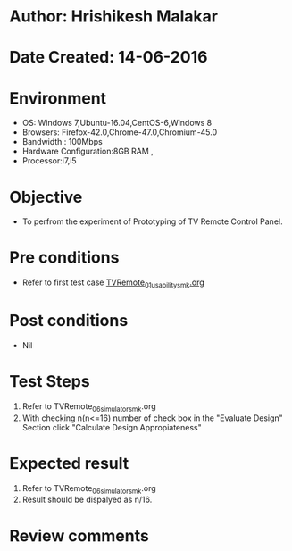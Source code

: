 * Author: Hrishikesh Malakar
* Date Created: 14-06-2016
* Environment
  - OS: Windows 7,Ubuntu-16.04,CentOS-6,Windows 8
  - Browsers: Firefox-42.0,Chrome-47.0,Chromium-45.0
  - Bandwidth : 100Mbps
  - Hardware Configuration:8GB RAM , 
  - Processor:i7,i5

* Objective
  - To perfrom the experiment of Prototyping of TV Remote Control Panel.

* Pre conditions

	- Refer to first test case [[https://github.com/Virtual-Labs/creative-design-prototyping-lab-iitg/blob/master/test-cases/integration_test-cases/TVRemote/TVRemote_01_usability_smk%20.org][TVRemote_01_usability_smk.org]] 
  
* Post conditions
   - Nil
* Test Steps
  1. Refer to TVRemote_06_simulator_smk.org
  2. With checking n(n<=16) number of check box in the "Evaluate Design" Section
     click "Calculate Design Appropiateness"

 
* Expected result
  1. Refer to TVRemote_06_simulator_smk.org
  2. Result should be dispalyed as n/16.

* Review comments
